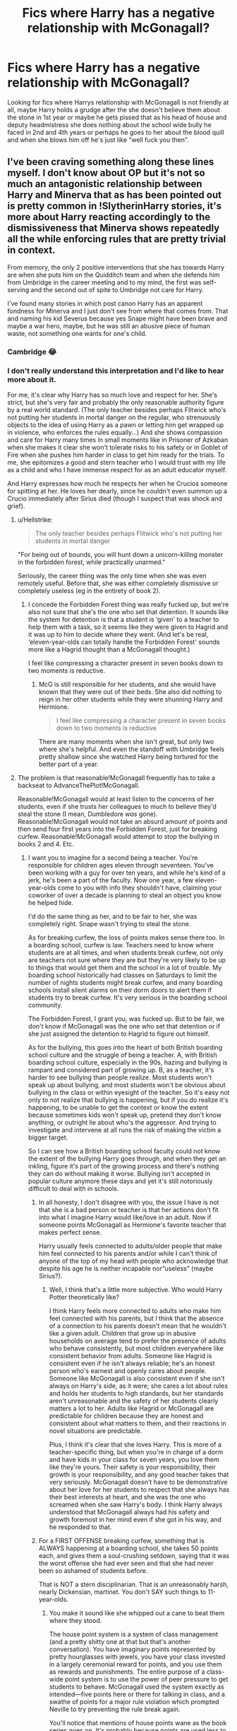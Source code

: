 #+TITLE: Fics where Harry has a negative relationship with McGonagall?

* Fics where Harry has a negative relationship with McGonagall?
:PROPERTIES:
:Author: brockothrow
:Score: 58
:DateUnix: 1593656612.0
:DateShort: 2020-Jul-02
:FlairText: Request
:END:
Looking for fics where Harrys relationship with McGonagall is not friendly at all, maybe Harry holds a grudge after the she doesn't believe them about the stone in 1st year or maybe he gets pissed that as his head of house and deputy headmistress she does nothing about the school wide bully he faced in 2nd and 4th years or perhaps he goes to her about the blood quill and when she blows him off he's just like "well fuck you then".


** I've been craving something along these lines myself. I don't know about OP but it's not so much an antagonistic relationship between Harry and Minerva that as has been pointed out is pretty common in !SlytherinHarry stories, it's more about Harry reacting accordingly to the dismissiveness that Minerva shows repeatedly all the while enforcing rules that are pretty trivial in context.

From memory, the only 2 positive interventions that she has towards Harry are when she puts him on the Quidditch team and when she defends him from Umbridge in the career meeting and to my mind, the first was self-serving and the second out of spite to Umbridge not care for Harry.

I've found many stories in which post canon Harry has an apparent fondness for Minerva and I just don't see from where that comes from. That and naming his kid Severus because yes Snape might have been brave and maybe a war hero, maybe, but he was still an abusive piece of human waste, not something one wants for one's child.
:PROPERTIES:
:Author: time_whisper
:Score: 62
:DateUnix: 1593665837.0
:DateShort: 2020-Jul-02
:END:

*** Cambridge 😂
:PROPERTIES:
:Author: suguntu
:Score: 19
:DateUnix: 1593671737.0
:DateShort: 2020-Jul-02
:END:


*** I don't really understand this interpretation and I'd like to hear more about it.

For me, it's clear why Harry has so much love and respect for her. She's strict, but she's very fair and probably the only reasonable authority figure by a real world standard. (The only teacher besides perhaps Flitwick who's not putting her students in mortal danger on the regular, who strenuously objects to the idea of using Harry as a pawn or letting him get wrapped up in violence, who enforces the rules equally...) And she shows compassion and care for Harry many times in small moments like in Prisoner of Azkaban when she makes it clear she won't tolerate risks to his safety or in Goblet of Fire when she pushes him harder in class to get him ready for the trials. To me, she epitomizes a good and stern teacher who I would trust with my life as a child and who I have immense respect for as an adult educator myself.

And Harry expresses how much he respects her when he Crucios someone for spitting at her. He loves her dearly, since he couldn't even summon up a Crucio immediately after Sirius died (though I suspect that was shock and grief).
:PROPERTIES:
:Author: SecretlyFBI
:Score: 15
:DateUnix: 1593675035.0
:DateShort: 2020-Jul-02
:END:

**** u/Hellstrike:
#+begin_quote
  The only teacher besides perhaps Flitwick who's not putting her students in mortal danger
#+end_quote

"For being out of bounds, you will hunt down a unicorn-killing monster in the forbidden forest, while practically unarmed."

Seriously, the career thing was the only time when she was even remotely useful. Before that, she was either completely dismissive or completely useless (eg in the entirety of book 2).
:PROPERTIES:
:Author: Hellstrike
:Score: 31
:DateUnix: 1593685278.0
:DateShort: 2020-Jul-02
:END:

***** I concede the Forbidden Forest thing was really fucked up, but we're also not sure that she's the one who set that detention. It sounds like the system for detention is that a student is ‘given' to a teacher to help them with a task, so it seems like they were given to Hagrid and it was up to him to decide where they went. (And let's be real, ‘eleven-year-olds can totally handle the Forbidden Forest' sounds more like a Hagrid thought than a McGonagall thought.)

I feel like compressing a character present in seven books down to two moments is reductive.
:PROPERTIES:
:Author: SecretlyFBI
:Score: 2
:DateUnix: 1593706520.0
:DateShort: 2020-Jul-02
:END:

****** McG is still responsible for her students, and she would have known that they were out of their beds. She also did nothing to reign in her other students while they were shunning Harry and Hermione.

#+begin_quote
  I feel like compressing a character present in seven books down to two moments is reductive
#+end_quote

There are many moments when she isn't great, but only two where she's helpful. And even the standoff with Umbridge feels pretty shallow since she watched Harry being tortured for the better part of a year.
:PROPERTIES:
:Author: Hellstrike
:Score: 6
:DateUnix: 1593714938.0
:DateShort: 2020-Jul-02
:END:


**** The problem is that reasonable!McGonagall frequently has to take a backseat to AdvanceThePlot!McGonagall.

Reasonable!McGonagall would at least listen to the concerns of her students, even if she trusts her colleagues to much to believe they'd steal the stone (I mean, Dumbledore /was/ gone). Reasonable!McGonagall would not take an absurd amount of points and then send four first years into the Forbidden Forest, just for breaking curfew. Reasonable!McGonagall would attempt to stop the bullying in books 2 and 4. Etc.
:PROPERTIES:
:Author: sibswagl
:Score: 10
:DateUnix: 1593697270.0
:DateShort: 2020-Jul-02
:END:

***** I want you to imagine for a second being a teacher. You're responsible for children ages eleven through seventeen. You've been working with a guy for over ten years, and while he's kind of a jerk, he's been a part of the faculty. Now one year, a few eleven-year-olds come to you with info they shouldn't have, claiming your coworker of over a decade is planning to steal an object you know he helped hide.

I'd do the same thing as her, and to be fair to her, she was completely right. Snape wasn't trying to steal the stone.

As for breaking curfew, the loss of points makes sense there too. In a boarding school, curfew is law. Teachers need to know where students are at all times, and when students break curfew, not only are teachers not sure where they are but they're very likely to be up to things that would get them and the school in a lot of trouble. My boarding school historically had classes on Saturdays to limit the number of nights students might break curfew, and many boarding schools install silent alarms on their dorm doors to alert them if students try to break curfew. It's very serious in the boarding school community.

The Forbidden Forest, I grant you, was fucked up. But to be fair, we don't know if McGonagall was the one who set that detention or if she just assigned the detention to Hagrid to figure out himself.

As for the bullying, this goes into the heart of both British boarding school culture and the struggle of being a teacher. A, with British boarding school culture, especially in the 90s, hazing and bullying is rampant and considered part of growing up. B, as a teacher, it's harder to see bullying than people realize. Most students won't speak up about bullying, and most students won't be obvious about bullying in the class or within eyesight of the teacher. So it's easy not only to not realize that bullying is happening, but if you do realize it's happening, to be unable to get the context or know the extent because sometimes kids won't speak up, pretend they don't know anything, or outright lie about who's the aggressor. And trying to investigate and intervene at all runs the risk of making the victim a bigger target.

So I can see how a British boarding school faculty could not know the extent of the bullying Harry goes through, and when they get an inkling, figure it's part of the growing process and there's nothing they can do without making it worse. Bullying isn't accepted in popular culture anymore these days and yet it's still notoriously difficult to deal with in schools.
:PROPERTIES:
:Author: SecretlyFBI
:Score: 3
:DateUnix: 1593703539.0
:DateShort: 2020-Jul-02
:END:

****** In all honesty, I don't disagree with you, the issue I have is not that she is a bad person or teacher is that her actions don't fit into what I imagine Harry would like/love in an adult. Now if someone points McGonagall as Hermione's favorite teacher that makes perfect sense.

Harry usually feels connected to adults/older people that make him feel connected to his parents and/or while I can't think of anyone of the top of my head with people who acknowledge that despite his age he is neither incapable nor”useless” (maybe Sirius?).
:PROPERTIES:
:Author: time_whisper
:Score: 3
:DateUnix: 1593711670.0
:DateShort: 2020-Jul-02
:END:

******* Well, I think that's a little more subjective. Who would Harry Potter theoretically like?

I think Harry feels more connected to adults who make him feel connected with his parents, but I think that the absence of a connection to his parents doesn't mean that he wouldn't like a given adult. Children that grow up in abusive households on average tend to prefer the presence of adults who behave consistently, but most children everywhere like consistent behavior from adults. Someone like Hagrid is consistent even if he isn't always reliable; he's an honest person who's earnest and openly cares about people. Someone like McGonagall is also consistent even if she isn't always on Harry's side, as it were; she cares a lot about rules and holds her students to high standards, but her standards aren't unreasonable and the safety of her students clearly matters a lot to her. Adults like Hagrid or McGonagall are predictable for children because they are honest and consistent about what matters to them, and their reactions in novel situations are predictable.

Plus, I think it's clear that she loves Harry. This is more of a teacher-specific thing, but when you're in charge of a dorm and have kids in your class for seven years, you love them like they're yours. Their safety is your responsibility, their growth is your responsibility, and any good teacher takes that very seriously. McGonagall doesn't have to be demonstrative about her love for her students to respect that she always has their best interests at heart, and she was the one who screamed when she saw Harry's body. I think Harry always understood that McGonagall always had his safety and growth foremost in her mind even if she got in his way, and he responded to that.
:PROPERTIES:
:Author: SecretlyFBI
:Score: 3
:DateUnix: 1593713502.0
:DateShort: 2020-Jul-02
:END:


****** For a FIRST OFFENSE breaking curfew, something that is ALWAYS happening at a boarding school, she takes 50 points each, and gives them a soul-crushing setdown, saying that it was the worst offense she had ever seen and that she had never been so ashamed of students before.

That is NOT a stern disciplinarian. That is an unreasonably harsh, nearly Dickensian, martinet. You don't SAY such things to 11-year-olds.
:PROPERTIES:
:Author: JennaSayquah
:Score: 3
:DateUnix: 1593739854.0
:DateShort: 2020-Jul-03
:END:

******* You make it sound like she whipped out a cane to beat them where they stood.

The house point system is a system of class management (and a pretty shitty one at that but that's another conversation). You have imaginary points represented by pretty hourglasses with jewels, you have your class invested in a largely ceremonial reward for points, and you use them as rewards and punishments. The entire purpose of a class-wide point system is to use the power of peer pressure to get students to behave. McGonagall used the system exactly as intended---five points here or there for talking in class, and a swathe of points for a major rule violation which prompted Neville to try preventing the rule break again.

You'll notice that mentions of house points wane as the book series goes on. It's probably because points are used less to manage older students because points don't have as much an effect on teens as on preteens, and it's easier to talk to a teen on an individual level and reason them into behaving a certain way for their own benefit. It makes sense that she would come down on younger student like that, because not only do you want to nip that behavior in the bud immediately, but it's also easier to scare them into managing each other. And I repeat, breaking curfew is very serious in a boarding school, especially a boarding school with a whole lot of dangerous things a student could get into.

It's not the strategy I would have used in her shoes, but it's a legitimate strategy and she got exactly the effect she was aiming for, which was prompting the trio's peers to keep an eye on them so they don't break curfew and possibly get into something dangerous again. (They petrified Neville and did it anyway, but still.)
:PROPERTIES:
:Author: SecretlyFBI
:Score: 2
:DateUnix: 1593743291.0
:DateShort: 2020-Jul-03
:END:

******** Breaking curfew is NOT a major offense, especially not the first time. This didn't just bring on peer pressure, it had them completely ostracized. That is NOT good management of pre-teens, it is abject cruelty. Add on the cruel words, and she was completely unreasonable.
:PROPERTIES:
:Author: JennaSayquah
:Score: 3
:DateUnix: 1593743506.0
:DateShort: 2020-Jul-03
:END:

********* Breaking curfew is /absolutely/ a major offense. It's one of the worst things kids in a boarding school can do, short of drugs and getting pregnant. If a student breaks curfew, that means that the teachers don't know where they are and may not know to look for them until morning. A lot of bad things can happen between a student sneaking out and morning, and it's happened in the past where a student sneaked out, something happened, and they were seriously injured or worse because no one knew to look for them until it was too late. And that's in boarding schools without vicious three-headed dogs hanging around.

Speaking as someone whose been to multiple boarding schools, they take this very seriously. They install silent alarms on doors, have morning classes on weekends, do regular patrols, and put the fear of God into people who break curfew.

Like I said, it's not the strategy I would have used, but McGonagall's strategy for making sure the trio would be terrified of breaking curfew again would generally be considered acceptable in a boarding school environment.
:PROPERTIES:
:Author: SecretlyFBI
:Score: 2
:DateUnix: 1593744261.0
:DateShort: 2020-Jul-03
:END:

********** I also attended a boarding school, and clearly my experiences were different from yours. As I attended mine in the 80s and the average age on this sub is decades younger, I submit that my experiences were in a time frame closer to Harry's than yours. Breaking curfew while still in the building was a mid-range offense, costing maybe half the demerits that were taken.
:PROPERTIES:
:Author: JennaSayquah
:Score: 2
:DateUnix: 1593744662.0
:DateShort: 2020-Jul-03
:END:

*********** I went to boarding school in the 2000's, so my experience was just as close in time to Harry's as yours was. I also went to multiple, and I'm a child educator who's taught in overnight spaces.

According to my teachers, the boarding school scene in the area I attended went through a minor revolution in the 80s and 90s because there was a rash of student/teacher relationships, pregnancies, and drug abuse that were threatening to close schools. There was a massive overhaul of accepted practice, a lot of teachers were purged and new ones with clearer boundaries and stricter dispositions were brought on, and schools cracked down on rule violations among students. I don't know if you attended school in an area affected by this change in culture, but any overnight educational space I've worked at takes curfew violations really seriously both because of the practical need and the legacy of this culture shift.
:PROPERTIES:
:Author: SecretlyFBI
:Score: 2
:DateUnix: 1593746751.0
:DateShort: 2020-Jul-03
:END:


**** What about sprout? Wasn't she a pretty good teacher as well.
:PROPERTIES:
:Author: nousernameslef
:Score: 5
:DateUnix: 1593681798.0
:DateShort: 2020-Jul-02
:END:

***** Sprout was a good teacher, but she doesn't make my reasonable authority list because she keeps doing things like letting twelve-year-olds handle creatures that can knock them out with a scream. At the very least she should have prepped the room with pillows so none of the kids hit their head.
:PROPERTIES:
:Author: SecretlyFBI
:Score: 2
:DateUnix: 1593703842.0
:DateShort: 2020-Jul-02
:END:

****** McGonagall isn't the most responsible either, with forcing 11-year olds into the forest for breaking curfew
:PROPERTIES:
:Author: nousernameslef
:Score: 2
:DateUnix: 1593710770.0
:DateShort: 2020-Jul-02
:END:

******* Like I've said above, the Forbidden Forest was fucked up, but we don't know if she was the one who sent them in there or if Hagrid was in charge of the detention and thought it'd be a great idea to bring the kids in there. (It honestly sounds more in character for Hagrid to volunteer to take care of their detention and then think that the Forbidden Forest would be a nice easy thing for them to do versus McGonagall deciding to send a couple eleven-year-olds into the death woods.)
:PROPERTIES:
:Author: SecretlyFBI
:Score: 1
:DateUnix: 1593713623.0
:DateShort: 2020-Jul-02
:END:


***** Until she bullies Harry for allegedly taking away Cedric's moment in the spotlight.
:PROPERTIES:
:Author: JennaSayquah
:Score: 1
:DateUnix: 1593739701.0
:DateShort: 2020-Jul-03
:END:


**** u/Ch1pp:
#+begin_quote
  Crucios someone for spitting at her
#+end_quote

That never made any sense. He couldn't crucio Bellatrix who was teasing him about killing his godfather but he could for hurting some randomer who taught a few classes and never really interacted with him. Bad bit of writing by JK.
:PROPERTIES:
:Author: Ch1pp
:Score: 2
:DateUnix: 1593932891.0
:DateShort: 2020-Jul-05
:END:


*** u/tribblite:
#+begin_quote
  That and naming his kid Severus because yes Snape might have been brave and maybe a war hero, maybe, but he was still an abusive piece of human waste, not something one wants for one's child.
#+end_quote

This especially confuses me, since there's nothing that would make up for being an accessory to the murder of my parents. Well not to the level of me naming my child after someone.
:PROPERTIES:
:Author: tribblite
:Score: 2
:DateUnix: 1593722187.0
:DateShort: 2020-Jul-03
:END:


** For a moment I thought that you were going for "Bad Relationship" as in they were a couple and had a nasty break.
:PROPERTIES:
:Author: Jon_Riptide
:Score: 13
:DateUnix: 1593669998.0
:DateShort: 2020-Jul-02
:END:

*** Thanks for that image.

I'm off to find some bleach.
:PROPERTIES:
:Author: jee_kay
:Score: 20
:DateUnix: 1593671258.0
:DateShort: 2020-Jul-02
:END:


** Most Slytherin Harry fics have this. I have read many, but I just can't remember the specific ones off the top of my head.
:PROPERTIES:
:Author: Zeus_Kira
:Score: 6
:DateUnix: 1593662297.0
:DateShort: 2020-Jul-02
:END:


** Ummm Let's Try Again has her as a I guess bad guy. She's on (bad) Dumbledore's side and follows him blindly. Harry and her do not get along. But that's the only one I can think off top of my head. Not sure if its what you are looking for. It's got a a lot of character bashing Ron, Molly, McGonagall, Tonks, Dumbledore. But it also has Alive James (who's awesome), Fred/George/Harry soulmates. Personally I love this story.
:PROPERTIES:
:Author: NobodyzHuman
:Score: 6
:DateUnix: 1593669508.0
:DateShort: 2020-Jul-02
:END:

*** Linkffn(Let's Try Again)
:PROPERTIES:
:Author: GreenTiger77
:Score: 1
:DateUnix: 1593676003.0
:DateShort: 2020-Jul-02
:END:

**** [[https://www.fanfiction.net/s/11761091/1/][*/Let's Try This Again/*]] by [[https://www.fanfiction.net/u/2591156/Flameraiser][/Flameraiser/]]

#+begin_quote
  Harry Potter is done with life. He did everything and all he wanted was to pass on to the next great adventure. Sadly, rules get in the way of this and he must now find a new way to keep living. It's not all bad though. At least he gets another chance to live life his way and on his terms. Warning: Mentions of attempted suicide and other stuff to come.
#+end_quote

^{/Site/:} ^{fanfiction.net} ^{*|*} ^{/Category/:} ^{Star} ^{Wars} ^{+} ^{Harry} ^{Potter} ^{Crossover} ^{*|*} ^{/Rated/:} ^{Fiction} ^{M} ^{*|*} ^{/Chapters/:} ^{21} ^{*|*} ^{/Words/:} ^{165,996} ^{*|*} ^{/Reviews/:} ^{1,354} ^{*|*} ^{/Favs/:} ^{4,767} ^{*|*} ^{/Follows/:} ^{6,158} ^{*|*} ^{/Updated/:} ^{2/6} ^{*|*} ^{/Published/:} ^{1/30/2016} ^{*|*} ^{/id/:} ^{11761091} ^{*|*} ^{/Language/:} ^{English} ^{*|*} ^{/Genre/:} ^{Adventure} ^{*|*} ^{/Characters/:} ^{Harry} ^{P.} ^{*|*} ^{/Download/:} ^{[[http://www.ff2ebook.com/old/ffn-bot/index.php?id=11761091&source=ff&filetype=epub][EPUB]]} ^{or} ^{[[http://www.ff2ebook.com/old/ffn-bot/index.php?id=11761091&source=ff&filetype=mobi][MOBI]]}

--------------

*FanfictionBot*^{2.0.0-beta} | [[https://github.com/tusing/reddit-ffn-bot/wiki/Usage][Usage]]
:PROPERTIES:
:Author: FanfictionBot
:Score: 0
:DateUnix: 1593676022.0
:DateShort: 2020-Jul-02
:END:


*** Do you have a specific author? This doesnt seem like the right book, its a star wars crossover
:PROPERTIES:
:Author: GreenTiger77
:Score: 1
:DateUnix: 1593676411.0
:DateShort: 2020-Jul-02
:END:

**** maybe this?

Let's Try Again DayDreamer315 [[https://archiveofourown.org/works/14469255/chapters/33426591]]
:PROPERTIES:
:Author: pycus
:Score: 2
:DateUnix: 1593682049.0
:DateShort: 2020-Jul-02
:END:

***** Linkao3(Let's Try Again)

I DID IT
:PROPERTIES:
:Author: c250358
:Score: 2
:DateUnix: 1593697326.0
:DateShort: 2020-Jul-02
:END:

****** [[https://archiveofourown.org/works/14469255][*/Let's Try Again/*]] by [[https://www.archiveofourown.org/users/DayDreamer315/pseuds/DayDreamer315][/DayDreamer315/]]

#+begin_quote
  After the war Harry Potter's world falls apart. Then he is offered a chance to try and make a better future for himself and his friends. Of course things are never simple.
#+end_quote

^{/Site/:} ^{Archive} ^{of} ^{Our} ^{Own} ^{*|*} ^{/Fandom/:} ^{Harry} ^{Potter} ^{-} ^{J.} ^{K.} ^{Rowling} ^{*|*} ^{/Published/:} ^{2018-04-29} ^{*|*} ^{/Completed/:} ^{2019-11-01} ^{*|*} ^{/Words/:} ^{618096} ^{*|*} ^{/Chapters/:} ^{29/29} ^{*|*} ^{/Comments/:} ^{1505} ^{*|*} ^{/Kudos/:} ^{7254} ^{*|*} ^{/Bookmarks/:} ^{2442} ^{*|*} ^{/Hits/:} ^{235151} ^{*|*} ^{/ID/:} ^{14469255} ^{*|*} ^{/Download/:} ^{[[https://archiveofourown.org/downloads/14469255/Lets%20Try%20Again.epub?updated_at=1592058915][EPUB]]} ^{or} ^{[[https://archiveofourown.org/downloads/14469255/Lets%20Try%20Again.mobi?updated_at=1592058915][MOBI]]}

--------------

*FanfictionBot*^{2.0.0-beta} | [[https://github.com/tusing/reddit-ffn-bot/wiki/Usage][Usage]]
:PROPERTIES:
:Author: FanfictionBot
:Score: 2
:DateUnix: 1593697348.0
:DateShort: 2020-Jul-02
:END:


** Surprised nobody has said it yet but linkffn(11858167) The Sum of Their Parts has this in it.

SPOILER!!!

McGonagall even goes against Harry at some points and hates him at the end.
:PROPERTIES:
:Author: Esarathon
:Score: 2
:DateUnix: 1593684673.0
:DateShort: 2020-Jul-02
:END:

*** [[https://www.fanfiction.net/s/11858167/1/][*/The Sum of Their Parts/*]] by [[https://www.fanfiction.net/u/7396284/holdmybeer][/holdmybeer/]]

#+begin_quote
  For Teddy Lupin, Harry Potter would become a Dark Lord. For Teddy Lupin, Harry Potter would take down the Ministry or die trying. He should have known that Hermione and Ron wouldn't let him do it alone.
#+end_quote

^{/Site/:} ^{fanfiction.net} ^{*|*} ^{/Category/:} ^{Harry} ^{Potter} ^{*|*} ^{/Rated/:} ^{Fiction} ^{M} ^{*|*} ^{/Chapters/:} ^{11} ^{*|*} ^{/Words/:} ^{143,267} ^{*|*} ^{/Reviews/:} ^{991} ^{*|*} ^{/Favs/:} ^{5,299} ^{*|*} ^{/Follows/:} ^{2,306} ^{*|*} ^{/Updated/:} ^{4/12/2016} ^{*|*} ^{/Published/:} ^{3/24/2016} ^{*|*} ^{/Status/:} ^{Complete} ^{*|*} ^{/id/:} ^{11858167} ^{*|*} ^{/Language/:} ^{English} ^{*|*} ^{/Characters/:} ^{Harry} ^{P.,} ^{Ron} ^{W.,} ^{Hermione} ^{G.,} ^{George} ^{W.} ^{*|*} ^{/Download/:} ^{[[http://www.ff2ebook.com/old/ffn-bot/index.php?id=11858167&source=ff&filetype=epub][EPUB]]} ^{or} ^{[[http://www.ff2ebook.com/old/ffn-bot/index.php?id=11858167&source=ff&filetype=mobi][MOBI]]}

--------------

*FanfictionBot*^{2.0.0-beta} | [[https://github.com/tusing/reddit-ffn-bot/wiki/Usage][Usage]]
:PROPERTIES:
:Author: FanfictionBot
:Score: 1
:DateUnix: 1593684681.0
:DateShort: 2020-Jul-02
:END:


** The Cry of Freedom series by Ian Hycrest has Harry butting heads with McGonagall, when she refuses to address his formal complaints against Snape's unreasonable detentions and point deductions. First story is Harry Potter and the Vault of Time. linkffn(13315643)

Long quote follows, from the second story in the series.

#+begin_quote
  “I have to admit that I am surprised you have come to me about this, Potter,” Professor McGonagall said somewhat stiffly as she peered at him from behind her desk.

  “I would say that if a Head of House doesn't expect one of their students to come to them when they have a problem, that Head of House is failing in his or her duties,” Harry replied, his eyes narrowed. “But, given your actions last year, that's not much of a shock, is it?”

  Harry could see his professor's mouth tighten in anger momentarily, but she made no response to Harry's jab.

  “I will speak with Professor Snape,” she finally said, “and we will go from there.”

  “And when he lies and says I cast a spell?”

  The stern teacher paused for a moment, as though gathering her thoughts. “Mister Potter, I get the feeling that you do not expect anything to come of this meeting.”

  “After what happened last year, is that such a surprise? I was shunned for months, and you did nothing. Odd behavior for a Head of House,” Harry responded coldly.

  “Mister Potter, you were caught fighting, and were appropriately punished. I cannot control how the other students react.”

  “No, I was found defending myself from an unprovoked attack. There is a very large difference,” came the quick reply. “You punished me without bothering to find out the circumstances. Which makes you a hypocrite of the highest order.”

  “Mister Potter, just because someone disagrees with you does not make them a hypocrite,” McGonagall replied angrily.

  “It is my understanding that you were a member of Dumbledore's vigilante group, the Order of the Phoenix. Is that correct?”

  “It was not a vigilante group, but yes, I was a member of the Order. Where did you learn about that?”

  “Where I learned about it is irrelevant,” Harry countered. “As a member of the Order of the Phoenix, did you ever leave Hogwarts to help defend against Death Eater attacks?”

  McGonagall pursed her lips, clearly seeing where his questions were leading. “Yes, I did. And I will point out that the situation was very different from your circumstances.”

  “You defended against Death Eaters and would have protested if you had been arrested for fighting them. And yet you punished me for defending myself. As I said, you are a hypocrite.”

  The teacher said nothing for moment, before finally asking coldly, “Why are you here, Mister Potter? You clearly don't think that this meeting will accomplish anything.”

  “I am here because I was advised to protest and appeal any unjust punishment through official channels. First is a meeting with the Head of House. If I am not satisfied at the conclusion of this meeting, I will proceed to send written notice of my concerns to the deputy headmistress, and then, the headmaster, and finally, the board of governors.” Harry paused for a moment to look at his teacher. “In this particular instance, it seems a bit redundant to send a written notice to you since you are both my Head of House and the deputy headmistress, but I was advised to follow the established procedure exactly.”

  “And what do you hope to accomplish with this course of action?”

  Harry chuckled bitterly. “Well, I hope that you'll actually do your job, but I realize that's pretty unlikely. No, I'm doing this so that in the future when I tell people about my time in Hogwarts, the faculty will have no excuses. I'll be keeping a record, and someday, I'll find someone who will listen.”

  McGonagall sat back, a startled, and rather unnerved expression on her face. The expression faded however, replaced by a look of determination. “Regardless of your opinions on the matter, Mister Potter, Hogwarts discipline must be enforced. While I will speak with Professor Snape, for the time being, the punishment will stand.”

  Harry smiled coldly. “Well then, I'll put this one down on the list of undeserved punishments. Expect my formal, written protest in a day or two,” he said as he stood and exited her office.
#+end_quote
:PROPERTIES:
:Author: JennaSayquah
:Score: 5
:DateUnix: 1593740286.0
:DateShort: 2020-Jul-03
:END:

*** [[https://www.fanfiction.net/s/13315643/1/][*/Harry Potter and the Vault of Time/*]] by [[https://www.fanfiction.net/u/12433161/Ian-Hycrest][/Ian Hycrest/]]

#+begin_quote
  One tiny change makes all the difference in the world. When Harry discovers a small box in his vault during his first visit to Gringotts, he is hoping for a memento of his parents. Instead, his discovery starts him down a path of intrigue and suspicion. Not sure who he can trust, Harry will have to learn to rely on himself. Book 1 of The Cry of Freedom. Updates every Tuesday.
#+end_quote

^{/Site/:} ^{fanfiction.net} ^{*|*} ^{/Category/:} ^{Harry} ^{Potter} ^{*|*} ^{/Rated/:} ^{Fiction} ^{T} ^{*|*} ^{/Chapters/:} ^{14} ^{*|*} ^{/Words/:} ^{52,112} ^{*|*} ^{/Reviews/:} ^{243} ^{*|*} ^{/Favs/:} ^{897} ^{*|*} ^{/Follows/:} ^{842} ^{*|*} ^{/Updated/:} ^{1/14} ^{*|*} ^{/Published/:} ^{6/18/2019} ^{*|*} ^{/Status/:} ^{Complete} ^{*|*} ^{/id/:} ^{13315643} ^{*|*} ^{/Language/:} ^{English} ^{*|*} ^{/Genre/:} ^{Adventure/Fantasy} ^{*|*} ^{/Characters/:} ^{Harry} ^{P.,} ^{Hermione} ^{G.,} ^{Neville} ^{L.} ^{*|*} ^{/Download/:} ^{[[http://www.ff2ebook.com/old/ffn-bot/index.php?id=13315643&source=ff&filetype=epub][EPUB]]} ^{or} ^{[[http://www.ff2ebook.com/old/ffn-bot/index.php?id=13315643&source=ff&filetype=mobi][MOBI]]}

--------------

*FanfictionBot*^{2.0.0-beta} | [[https://github.com/tusing/reddit-ffn-bot/wiki/Usage][Usage]]
:PROPERTIES:
:Author: FanfictionBot
:Score: 2
:DateUnix: 1593740295.0
:DateShort: 2020-Jul-03
:END:


** Linkffn(12745758)

I've written this because I was fed up with a lot tropes, McGonagall glorification being one of them. Although the tension with McG only really begin around chapter 14.
:PROPERTIES:
:Author: Hellstrike
:Score: 2
:DateUnix: 1593685519.0
:DateShort: 2020-Jul-02
:END:

*** [[https://www.fanfiction.net/s/12745758/1/][*/No Longer Alone/*]] by [[https://www.fanfiction.net/u/8266516/VonPelt][/VonPelt/]]

#+begin_quote
  Unable to clear his name, Sirius asked his cousin Andromeda to take care of Harry. This turns out to be the best decision Sirius has ever made.
#+end_quote

^{/Site/:} ^{fanfiction.net} ^{*|*} ^{/Category/:} ^{Harry} ^{Potter} ^{*|*} ^{/Rated/:} ^{Fiction} ^{M} ^{*|*} ^{/Chapters/:} ^{21} ^{*|*} ^{/Words/:} ^{105,094} ^{*|*} ^{/Reviews/:} ^{413} ^{*|*} ^{/Favs/:} ^{1,843} ^{*|*} ^{/Follows/:} ^{2,801} ^{*|*} ^{/Updated/:} ^{4/18} ^{*|*} ^{/Published/:} ^{12/2/2017} ^{*|*} ^{/id/:} ^{12745758} ^{*|*} ^{/Language/:} ^{English} ^{*|*} ^{/Genre/:} ^{Family/Friendship} ^{*|*} ^{/Characters/:} ^{<Harry} ^{P.,} ^{Lisa} ^{T.>} ^{N.} ^{Tonks,} ^{Andromeda} ^{T.} ^{*|*} ^{/Download/:} ^{[[http://www.ff2ebook.com/old/ffn-bot/index.php?id=12745758&source=ff&filetype=epub][EPUB]]} ^{or} ^{[[http://www.ff2ebook.com/old/ffn-bot/index.php?id=12745758&source=ff&filetype=mobi][MOBI]]}

--------------

*FanfictionBot*^{2.0.0-beta} | [[https://github.com/tusing/reddit-ffn-bot/wiki/Usage][Usage]]
:PROPERTIES:
:Author: FanfictionBot
:Score: 6
:DateUnix: 1593685534.0
:DateShort: 2020-Jul-02
:END:


** Cursed Child
:PROPERTIES:
:Author: AlexSkullUterna
:Score: 1
:DateUnix: 1593692693.0
:DateShort: 2020-Jul-02
:END:


** I don't know if it's negative but she gets scolded multiple turns in linkffn(house of potter rebuilt) it's not a political fic btw
:PROPERTIES:
:Score: 1
:DateUnix: 1593695229.0
:DateShort: 2020-Jul-02
:END:

*** [[https://www.fanfiction.net/s/11933512/1/][*/The House of Potter Rebuilt/*]] by [[https://www.fanfiction.net/u/1228238/DisobedienceWriter][/DisobedienceWriter/]]

#+begin_quote
  A curious 11-year-old Harry begins acting on the strange and wonderful things he observes in the wizarding world. He might just turn out very differently, and the world with him.
#+end_quote

^{/Site/:} ^{fanfiction.net} ^{*|*} ^{/Category/:} ^{Harry} ^{Potter} ^{*|*} ^{/Rated/:} ^{Fiction} ^{M} ^{*|*} ^{/Chapters/:} ^{8} ^{*|*} ^{/Words/:} ^{140,934} ^{*|*} ^{/Reviews/:} ^{1,864} ^{*|*} ^{/Favs/:} ^{8,168} ^{*|*} ^{/Follows/:} ^{8,428} ^{*|*} ^{/Updated/:} ^{9/10/2019} ^{*|*} ^{/Published/:} ^{5/6/2016} ^{*|*} ^{/Status/:} ^{Complete} ^{*|*} ^{/id/:} ^{11933512} ^{*|*} ^{/Language/:} ^{English} ^{*|*} ^{/Genre/:} ^{Adventure} ^{*|*} ^{/Characters/:} ^{Harry} ^{P.} ^{*|*} ^{/Download/:} ^{[[http://www.ff2ebook.com/old/ffn-bot/index.php?id=11933512&source=ff&filetype=epub][EPUB]]} ^{or} ^{[[http://www.ff2ebook.com/old/ffn-bot/index.php?id=11933512&source=ff&filetype=mobi][MOBI]]}

--------------

*FanfictionBot*^{2.0.0-beta} | [[https://github.com/tusing/reddit-ffn-bot/wiki/Usage][Usage]]
:PROPERTIES:
:Author: FanfictionBot
:Score: 1
:DateUnix: 1593695250.0
:DateShort: 2020-Jul-02
:END:


** I've really been searching for some proper McGonagall bashing stories (where I include stories that hold her to account for her canon failures not just warp her personality) and I sadly haven't had much success.

The two that I can think of (other than Slytherin stories which I typically can't stomach due to Drarry or somehow Snape not being terrible):

- Something like Family: linkffn(6655313) - This is slightly more to the warped personality
- The Centaur was Late: linkffn(9676179) - I only really read the first few chapters, but she gets in trouble for the Forbidden Forest detention

Here's a community with some more stories: [[https://www.fanfiction.net/community/Minerva-McGonagall-Bashing/116659/99/0/1/0/0/0/0/]]
:PROPERTIES:
:Author: tribblite
:Score: 1
:DateUnix: 1593722110.0
:DateShort: 2020-Jul-03
:END:

*** [[https://www.fanfiction.net/s/6655313/1/][*/Something Like Your Family/*]] by [[https://www.fanfiction.net/u/583529/Luan-Mao][/Luan Mao/]]

#+begin_quote
  The Dursleys weren't exactly a model family
#+end_quote

^{/Site/:} ^{fanfiction.net} ^{*|*} ^{/Category/:} ^{Harry} ^{Potter} ^{*|*} ^{/Rated/:} ^{Fiction} ^{T} ^{*|*} ^{/Chapters/:} ^{3} ^{*|*} ^{/Words/:} ^{13,618} ^{*|*} ^{/Reviews/:} ^{454} ^{*|*} ^{/Favs/:} ^{1,971} ^{*|*} ^{/Follows/:} ^{767} ^{*|*} ^{/Updated/:} ^{9/25/2014} ^{*|*} ^{/Published/:} ^{1/15/2011} ^{*|*} ^{/Status/:} ^{Complete} ^{*|*} ^{/id/:} ^{6655313} ^{*|*} ^{/Language/:} ^{English} ^{*|*} ^{/Genre/:} ^{Drama/Angst} ^{*|*} ^{/Characters/:} ^{Harry} ^{P.} ^{*|*} ^{/Download/:} ^{[[http://www.ff2ebook.com/old/ffn-bot/index.php?id=6655313&source=ff&filetype=epub][EPUB]]} ^{or} ^{[[http://www.ff2ebook.com/old/ffn-bot/index.php?id=6655313&source=ff&filetype=mobi][MOBI]]}

--------------

[[https://www.fanfiction.net/s/9676179/1/][*/The Centaur Was Late/*]] by [[https://www.fanfiction.net/u/2363814/MelodyPotterSnape][/MelodyPotterSnape/]]

#+begin_quote
  During Harry's detention in the Forbidden Forest the centaur was a little late saving him. Major Dursley, Dumbledore, and Molly bashing. Good Ron and Draco. Minor McGonagall bashing.
#+end_quote

^{/Site/:} ^{fanfiction.net} ^{*|*} ^{/Category/:} ^{Harry} ^{Potter} ^{*|*} ^{/Rated/:} ^{Fiction} ^{T} ^{*|*} ^{/Chapters/:} ^{8} ^{*|*} ^{/Words/:} ^{13,184} ^{*|*} ^{/Reviews/:} ^{213} ^{*|*} ^{/Favs/:} ^{1,047} ^{*|*} ^{/Follows/:} ^{1,337} ^{*|*} ^{/Updated/:} ^{10/18/2013} ^{*|*} ^{/Published/:} ^{9/10/2013} ^{*|*} ^{/id/:} ^{9676179} ^{*|*} ^{/Language/:} ^{English} ^{*|*} ^{/Genre/:} ^{Hurt/Comfort/Friendship} ^{*|*} ^{/Characters/:} ^{Harry} ^{P.,} ^{Ron} ^{W.,} ^{Amelia} ^{B.} ^{*|*} ^{/Download/:} ^{[[http://www.ff2ebook.com/old/ffn-bot/index.php?id=9676179&source=ff&filetype=epub][EPUB]]} ^{or} ^{[[http://www.ff2ebook.com/old/ffn-bot/index.php?id=9676179&source=ff&filetype=mobi][MOBI]]}

--------------

*FanfictionBot*^{2.0.0-beta} | [[https://github.com/tusing/reddit-ffn-bot/wiki/Usage][Usage]]
:PROPERTIES:
:Author: FanfictionBot
:Score: 2
:DateUnix: 1593722122.0
:DateShort: 2020-Jul-03
:END:


** In Linkffn(Forging the Sword) , a (sadly) abandonned fic, Harry holds a grudge after she went too far with one of her comment.
:PROPERTIES:
:Author: PlusMortgage
:Score: 1
:DateUnix: 1593735157.0
:DateShort: 2020-Jul-03
:END:

*** linkffn(Forging the Sword)
:PROPERTIES:
:Author: c250358
:Score: 1
:DateUnix: 1594615247.0
:DateShort: 2020-Jul-13
:END:

**** [[https://www.fanfiction.net/s/3557725/1/][*/Forging the Sword/*]] by [[https://www.fanfiction.net/u/318654/Myst-Shadow][/Myst Shadow/]]

#+begin_quote
  ::Year 2 Divergence:: What does it take, to reshape a child? And if reshaped, what then is formed? Down in the Chamber, a choice is made. (Harry's Gryffindor traits were always so much scarier than other peoples'.)
#+end_quote

^{/Site/:} ^{fanfiction.net} ^{*|*} ^{/Category/:} ^{Harry} ^{Potter} ^{*|*} ^{/Rated/:} ^{Fiction} ^{T} ^{*|*} ^{/Chapters/:} ^{15} ^{*|*} ^{/Words/:} ^{152,578} ^{*|*} ^{/Reviews/:} ^{3,252} ^{*|*} ^{/Favs/:} ^{8,818} ^{*|*} ^{/Follows/:} ^{10,409} ^{*|*} ^{/Updated/:} ^{8/19/2014} ^{*|*} ^{/Published/:} ^{5/26/2007} ^{*|*} ^{/id/:} ^{3557725} ^{*|*} ^{/Language/:} ^{English} ^{*|*} ^{/Genre/:} ^{Adventure} ^{*|*} ^{/Characters/:} ^{Harry} ^{P.,} ^{Ron} ^{W.,} ^{Hermione} ^{G.} ^{*|*} ^{/Download/:} ^{[[http://www.ff2ebook.com/old/ffn-bot/index.php?id=3557725&source=ff&filetype=epub][EPUB]]} ^{or} ^{[[http://www.ff2ebook.com/old/ffn-bot/index.php?id=3557725&source=ff&filetype=mobi][MOBI]]}

--------------

*FanfictionBot*^{2.0.0-beta} | [[https://github.com/tusing/reddit-ffn-bot/wiki/Usage][Usage]]
:PROPERTIES:
:Author: FanfictionBot
:Score: 1
:DateUnix: 1594615290.0
:DateShort: 2020-Jul-13
:END:


** It doesn't really fit but-

Linkffn(Time Turned Back) has a McGonagall that's biased towards Gryffindor(i.e. not punishing them; giving points for nothing ect, basically like Snape towards slytherin) and Harry/Gabe is done with it. It's also just a good fic in general.
:PROPERTIES:
:Author: JustAFictionNerd
:Score: 1
:DateUnix: 1593809342.0
:DateShort: 2020-Jul-04
:END:

*** [[https://www.fanfiction.net/s/10399961/1/][*/Time Turned Back/*]] by [[https://www.fanfiction.net/u/912889/sakurademonalchemist][/sakurademonalchemist/]]

#+begin_quote
  Harry was sick of it all. So when he catches Draco in Snape's private stores, he decides that he isn't going to stand back and let Draco lie about it. During the fight, a rare and unusual herb is hit, and Harry gets splashed with the concoction...and wakes up in his parent's fourth year! Determined not to be used again, he befriends a younger Snape and changes his name.
#+end_quote

^{/Site/:} ^{fanfiction.net} ^{*|*} ^{/Category/:} ^{Harry} ^{Potter} ^{*|*} ^{/Rated/:} ^{Fiction} ^{T} ^{*|*} ^{/Chapters/:} ^{21} ^{*|*} ^{/Words/:} ^{51,462} ^{*|*} ^{/Reviews/:} ^{1,416} ^{*|*} ^{/Favs/:} ^{5,700} ^{*|*} ^{/Follows/:} ^{2,807} ^{*|*} ^{/Updated/:} ^{1/13/2015} ^{*|*} ^{/Published/:} ^{6/1/2014} ^{*|*} ^{/Status/:} ^{Complete} ^{*|*} ^{/id/:} ^{10399961} ^{*|*} ^{/Language/:} ^{English} ^{*|*} ^{/Genre/:} ^{Fantasy/Humor} ^{*|*} ^{/Characters/:} ^{Harry} ^{P.,} ^{Severus} ^{S.,} ^{Marauders} ^{*|*} ^{/Download/:} ^{[[http://www.ff2ebook.com/old/ffn-bot/index.php?id=10399961&source=ff&filetype=epub][EPUB]]} ^{or} ^{[[http://www.ff2ebook.com/old/ffn-bot/index.php?id=10399961&source=ff&filetype=mobi][MOBI]]}

--------------

*FanfictionBot*^{2.0.0-beta} | [[https://github.com/tusing/reddit-ffn-bot/wiki/Usage][Usage]]
:PROPERTIES:
:Author: FanfictionBot
:Score: 1
:DateUnix: 1593809361.0
:DateShort: 2020-Jul-04
:END:


** [[https://archiveofourown.org/works/14469255/chapters/33426591]]

That fic has Harry with a bad relationship with mcgonagall :)
:PROPERTIES:
:Author: COTwild
:Score: 1
:DateUnix: 1593810349.0
:DateShort: 2020-Jul-04
:END:


** linkffn(Family - It's in the Blood by mjimeyg)
:PROPERTIES:
:Author: Ch1pp
:Score: 1
:DateUnix: 1593933188.0
:DateShort: 2020-Jul-05
:END:

*** [[https://www.fanfiction.net/s/13292346/1/][*/Family - It's in the Blood/*]] by [[https://www.fanfiction.net/u/1282867/mjimeyg][/mjimeyg/]]

#+begin_quote
  Somebody decides to teach Harry about the importance of blood.
#+end_quote

^{/Site/:} ^{fanfiction.net} ^{*|*} ^{/Category/:} ^{Harry} ^{Potter} ^{*|*} ^{/Rated/:} ^{Fiction} ^{T} ^{*|*} ^{/Words/:} ^{20,992} ^{*|*} ^{/Reviews/:} ^{186} ^{*|*} ^{/Favs/:} ^{1,634} ^{*|*} ^{/Follows/:} ^{649} ^{*|*} ^{/Published/:} ^{5/21/2019} ^{*|*} ^{/Status/:} ^{Complete} ^{*|*} ^{/id/:} ^{13292346} ^{*|*} ^{/Language/:} ^{English} ^{*|*} ^{/Genre/:} ^{Humor} ^{*|*} ^{/Characters/:} ^{<Harry} ^{P.,} ^{Astoria} ^{G.>} ^{*|*} ^{/Download/:} ^{[[http://www.ff2ebook.com/old/ffn-bot/index.php?id=13292346&source=ff&filetype=epub][EPUB]]} ^{or} ^{[[http://www.ff2ebook.com/old/ffn-bot/index.php?id=13292346&source=ff&filetype=mobi][MOBI]]}

--------------

*FanfictionBot*^{2.0.0-beta} | [[https://github.com/tusing/reddit-ffn-bot/wiki/Usage][Usage]]
:PROPERTIES:
:Author: FanfictionBot
:Score: 1
:DateUnix: 1593933206.0
:DateShort: 2020-Jul-05
:END:
